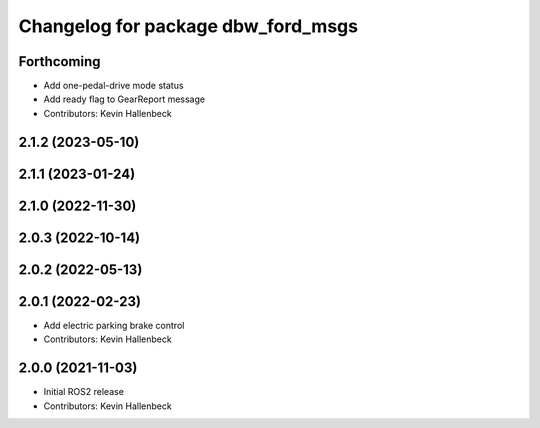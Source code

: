 ^^^^^^^^^^^^^^^^^^^^^^^^^^^^^^^^^^^
Changelog for package dbw_ford_msgs
^^^^^^^^^^^^^^^^^^^^^^^^^^^^^^^^^^^

Forthcoming
-----------
* Add one-pedal-drive mode status
* Add ready flag to GearReport message
* Contributors: Kevin Hallenbeck

2.1.2 (2023-05-10)
------------------

2.1.1 (2023-01-24)
------------------

2.1.0 (2022-11-30)
------------------

2.0.3 (2022-10-14)
------------------

2.0.2 (2022-05-13)
------------------

2.0.1 (2022-02-23)
------------------
* Add electric parking brake control
* Contributors: Kevin Hallenbeck

2.0.0 (2021-11-03)
------------------
* Initial ROS2 release
* Contributors: Kevin Hallenbeck
